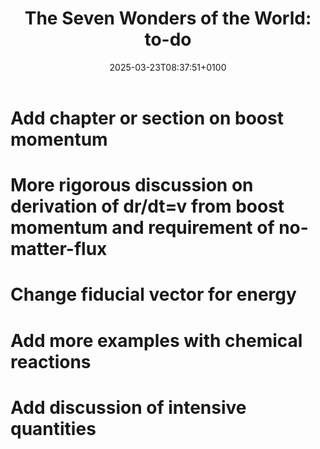 #+creator: PGL  Porta Mana
#+title: The Seven Wonders of the World: to-do
#+date: 2025-03-23T08:37:51+0100
#+last-updated: 2025-03-28T18:02:20+0100

* Add chapter or section on boost momentum

* More rigorous discussion on derivation of dr/dt=v from boost momentum and requirement of no-matter-flux

* Change fiducial vector for energy

* Add more examples with chemical reactions

* Add discussion of intensive quantities

